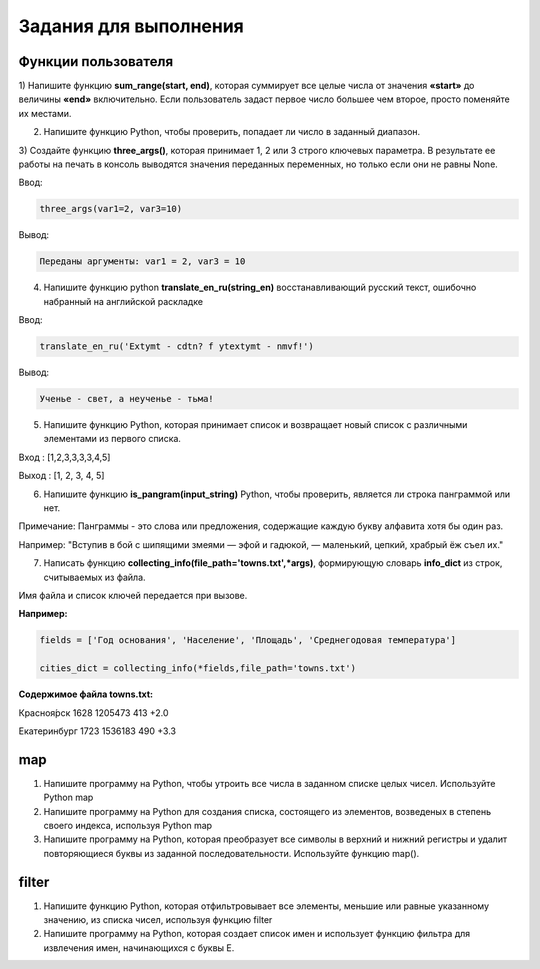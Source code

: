 Задания для выполнения
""""""""""""""""""""""""

Функции пользователя
*********************

1) Напишите функцию **sum_range(start, end)**, которая суммирует все целые числа от значения **«start»** до величины **«end»** включительно. 
Если пользователь задаст первое число большее чем второе, просто поменяйте их местами.

2) Напишите функцию Python, чтобы проверить, попадает ли число в заданный диапазон.

3) Создайте функцию **three_args()**, которая принимает 1, 2 или 3 строго ключевых параметра. 
В результате ее работы на печать в консоль выводятся значения переданных переменных, но только если они не равны None. 

Ввод:

.. code:: python

	three_args(var1=2, var3=10)

Вывод: 

.. code:: python

	Переданы аргументы: var1 = 2, var3 = 10

4) Напишите функцию python **translate_en_ru(string_en)** восстанавливающий русский текст, ошибочно набранный на английской раскладке

Ввод:

.. code:: python

	translate_en_ru('Extymt - cdtn? f ytextymt - nmvf!')
	
Вывод: 

.. code:: python

	Ученье - свет, а неученье - тьма!
	
5) Напишите функцию Python, которая принимает список и возвращает новый список с различными элементами из первого списка.


Вход : [1,2,3,3,3,3,4,5]

Выход : [1, 2, 3, 4, 5]

6) Напишите функцию **is_pangram(input_string)** Python, чтобы проверить, является ли строка панграммой или нет.

Примечание: Панграммы - это слова или предложения, содержащие каждую букву алфавита хотя бы один раз.

Например: "Вступив в бой с шипящими змеями — эфой и гадюкой, — маленький, цепкий, храбрый ёж съел их."

7) Написать функцию **collecting_info(file_path='towns.txt',\*args)**, формирующую словарь **info_dict** из строк, считываемых из файла. 

Имя файла и список ключей передается при вызове.

**Например:**

.. code:: python

	fields = ['Год основания', 'Население', 'Площадь', 'Среднегодовая температура']

	cities_dict = collecting_info(*fields,file_path='towns.txt')

**Содержимое файла towns.txt:**

Красноя́рск 1628 1205473 413 +2.0

Екатеринбург 1723 1536183 490 +3.3



map
****

1) Напишите программу на Python, чтобы утроить все числа в заданном списке целых чисел. Используйте Python map

2) Напишите программу на Python для создания списка, состоящего из элементов, возведеных в степень своего индекса, используя Python map

3) Напишите программу на Python, которая преобразует все символы в верхний и нижний регистры и удалит повторяющиеся буквы из заданной последовательности. Используйте функцию map().

filter
******

1) Напишите функцию Python, которая отфильтровывает все элементы, меньшие или равные указанному значению, из списка чисел, используя функцию filter

2) Напишите программу на Python, которая создает список имен и использует функцию фильтра для извлечения имен, начинающихся с буквы Е.
